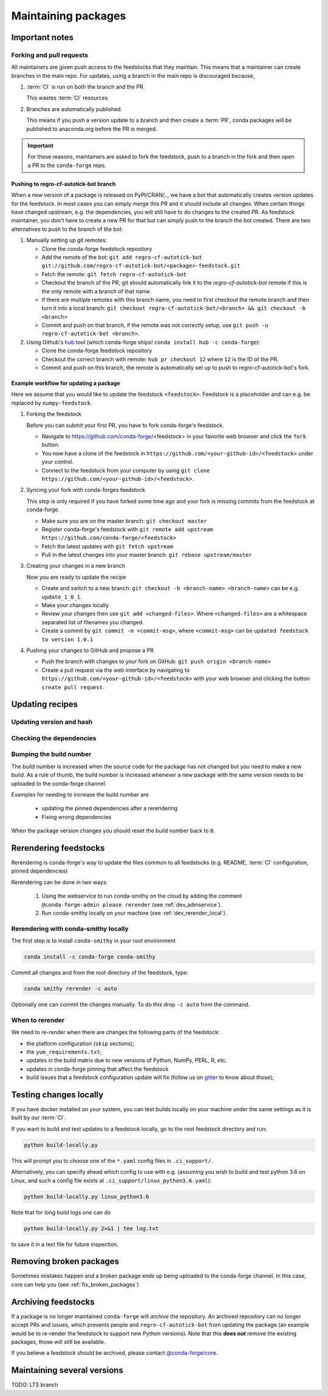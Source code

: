 .. _maintaining_pkgs:

Maintaining packages
********************

Important notes
===============

Forking and pull requests
-------------------------

All maintainers are given push access to the feedstocks that they maintain.
This means that a maintainer can create branches in the main repo.
For updates, using a branch in the main repo is discouraged because,

1. :term:`CI` is run on both the branch and the PR.

   This wastes :term:`CI` resources

2. Branches are automatically published.

   This means if you push a version update to a branch and then create a :term:`PR`, conda packages will be published to anaconda.org before the PR is merged.

.. important::
  For these reasons, maintainers are asked to fork the feedstock, push to a branch in the fork and then open a PR to the ``conda-forge`` repo.

Pushing to regro-cf-autotick-bot branch
^^^^^^^^^^^^^^^^^^^^^^^^^^^^^^^^^^^^^^^

When a new version of a package is released on PyPI/CRAN/.., we have a bot that automatically creates version updates for the feedstock. In most cases you can simply merge this PR and it should include all changes. When certain things have changed upstream, e.g. the dependencies, you will still have to do changes to the created PR. As feedstock maintainer, you don't have to create a new PR for that but can simply push to the branch the bot created. There are two alternatives to push to the branch of the bot:

#. Manually setting up git remotes:

   - Clone the conda-forge feedstock repository
   - Add the remote of the bot: ``git add regro-cf-autotick-bot git://github.com/regro-cf-autotick-bot/<package>-feedstock.git``
   - Fetch the remote: ``git fetch regro-cf-autotick-bot``
   - Checkout the branch of the PR, git should automatically link it to the `regro-cf-autotick-bot` remote if this is the only remote with a branch of that name.
   - If there are multiple remotes with this branch name, you need to first checkout the remote branch and then turn it into a local branch: ``git checkout regro-cf-autotick-bot/<branch> && git checkout -b <branch>``
   - Commit and push on that branch, if the remote was not correctly setup, use ``git push -u regro-cf-autotick-bot <branch>``.

#. Using Github's `hub <https://github.com/github/hub>`_ tool (which conda-forge ships! ``conda install hub -c conda-forge``):

   - Clone the conda-forge feedstock repository
   - Checkout the correct branch with remote: ``hub pr checkout 12`` where ``12`` is the ID of the PR.
   - Commit and push on this branch, the remote is automatically set up to push to regro-cf-autotick-bot's fork.

Example workflow for updating a package
^^^^^^^^^^^^^^^^^^^^^^^^^^^^^^^^^^^^^^^

Here we assume that you would like to update the feedstock ``<feedstock>``. Feedstock is a placeholder and can e.g. be replaced by ``numpy-feedstock``.

#. Forking the feedstock

   Before you can submit your first PR, you have to fork conda-forge's feedstock.

   - Navigate to https://github.com/conda-forge/<feedstock> in your favorite web browser and click the ``fork`` button.
   - You now have a clone of the feedstock in ``https://github.com/<your-github-id>/<feedstock>`` under your control.
   - Connect to the feedstock from your computer by using ``git clone https://github.com/<your-github-id>/<feedstock>``.

#. Syncing your fork with conda-forges feedstock

   This step is only required if you have forked some time ago and your fork is missing commits from the feedstock at conda-forge.

   - Make sure you are on the master branch: ``git checkout master``
   - Register conda-forge's feedstock with ``git remote add upstream https://github.com/conda-forge/<feedstock>``
   - Fetch the latest updates with ``git fetch upstream``
   - Pull in the latest changes into your master branch: ``git rebase upstream/master``

#. Creating your changes in a new branch

   Now you are ready to update the recipe

   - Create and switch to a new branch: ``git checkout -b <branch-name>``. ``<branch-name>`` can be e.g. ``update_1_0_1``.
   - Make your changes locally
   - Review your changes then use ``git add <changed-files>``. Where ``<changed-files>`` are a whitespace separated list of filenames you changed.
   - Create a commit by ``git commit -m <commit-msg>``, where ``<commit-msg>`` can be ``updated feedstock to version 1.0.1``

#. Pushing your changes to GitHub and propose a PR

   - Push the branch with changes to your fork on GitHub:  ``git push origin <branch-name>``
   - Create a pull request via the web interface by navigating to ``https://github.com/<your-github-id>/<feedstock>`` with your web browser and clicking the button ``create pull request``.


Updating recipes
================

Updating version and hash
-------------------------

Checking the dependencies
-------------------------

Bumping the build number
------------------------

The build number is increased when the source code for the package has not changed but you
need to make a new build.
As a rule of thumb, the build number is increased whenever a new package with the same version needs to be uploaded to the conda-forge channel.

Examples for needing to increase the build number are

 - updating the pinned dependencies after a rerendering
 - Fixing wrong dependencies

When the package version changes you should reset the build number back to ``0``.

.. _dev_update_rerender:

Rerendering feedstocks
======================

Rerendering is conda-forge's way to update the files common to all feedstocks (e.g. README, :term:`CI` configuration, pinned dependencies)

Rerendering can be done in two ways:

 #. Using the webservice to run conda-smithy on the cloud by adding the comment ``@conda-forge-admin please rerender`` (see :ref:`dev_admservice`).

 #. Run conda-smithy locally on your machine (see :ref:`dev_rerender_local`).

.. _dev_rerender_local:

Rerendering with conda-smithy locally
-------------------------------------

The first step is to install ``conda-smithy`` in your root environment

.. code-block:: shell

    conda install -c conda-forge conda-smithy


Commit all changes and from the root directory of the feedstock, type:

.. code-block:: shell

    conda smithy rerender -c auto


Optionally one can commit the changes manually.
To do this drop ``-c auto`` from the command.

When to rerender
----------------

We need to re-render when there are changes the following parts of the feedstock:

- the platform configuration (``skip`` sections);
- the ``yum_requirements.txt``;
- updates in the build matrix due to new versions of Python, NumPy, PERL, R, etc.
- updates in conda-forge pinning that affect the feedstock
- build issues that a feedstock configuration update will fix (follow us on `gitter <https://gitter.im/conda-forge/conda-forge.github.io>`_ to know about those);






Testing changes locally
=======================

If you have docker installed on your system, you can test builds locally on your machine under the same settings as it is built by our :term:`CI`.

If you want to build and test updates to a feedstock locally, go to the root
feedstock directory and run:

.. code-block:: shell

    python build-locally.py


This will prompt you to choose one of the ``*.yaml`` config files in ``.ci_support/``.

Alternatively, you can specify ahead which config to use with e.g. (assuming you wish to build and test python 3.6 on Linux, and such a config file exists at ``.ci_support/linux_python3.6.yaml``):

.. code-block:: shell

    python build-locally.py linux_python3.6


Note that for long build logs one can do

.. code-block:: shell

    python build-locally.py 2>&1 | tee log.txt

to save it in a text file for future inspection.


Removing broken packages
========================

Sometimes mistakes happen and a broken package ends up being uploaded to the conda-forge channel. In this case, core can help you (see :ref:`fix_broken_packages`)


Archiving feedstocks
====================

If a package is no longer maintained ``conda-forge`` will *archive*
the repository. An archived repository can no longer accept PRs and issues, which prevents people and ``regro-cf-autotick-bot`` from updating the
package (an example would be to re-render the feedstock to support new Python versions). Note that this **does not** remove the existing packages, those will still be available.

If you believe a feedstock should be archived, please contact `@conda-forge/core <https://github.com/orgs/conda-forge/teams/core>`__.


Maintaining several versions
============================

TODO: LTS branch
